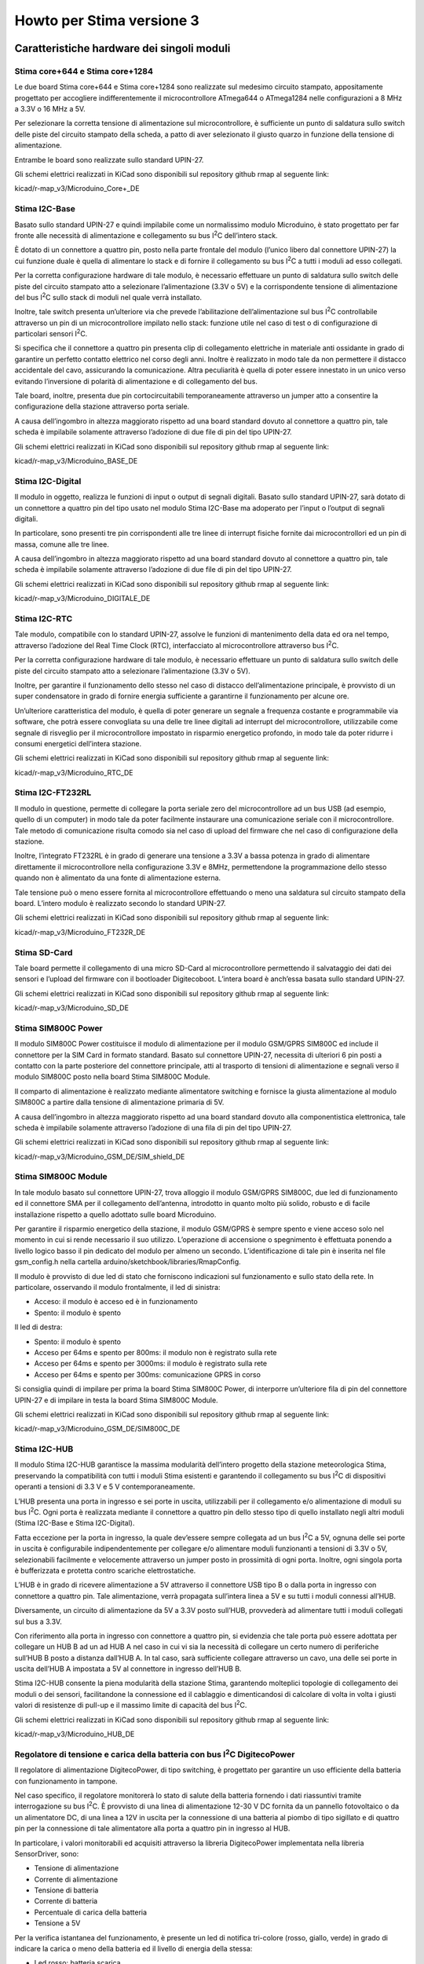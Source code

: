 Howto per Stima versione 3
==========================

Caratteristiche hardware dei singoli moduli
-------------------------------------------

Stima core+644 e Stima core+1284
................................
|image0|\ |image1|

Le due board Stima core+644 e Stima core+1284 sono realizzate sul
medesimo circuito stampato, appositamente progettato per accogliere
indifferentemente il microcontrollore ATmega644 o ATmega1284 nelle
configurazioni a 8 MHz a 3.3V o 16 MHz a 5V.

Per selezionare la corretta tensione di alimentazione sul
microcontrollore, è sufficiente un punto di saldatura sullo switch delle
piste del circuito stampato della scheda, a patto di aver selezionato il
giusto quarzo in funzione della tensione di alimentazione.

Entrambe le board sono realizzate sullo standard UPIN-27.

Gli schemi elettrici realizzati in KiCad sono disponibili sul repository
github rmap al seguente link:

kicad/r-map_v3/Microduino_Core+_DE

Stima I2C-Base
..............

|image2|\ |image3|

Basato sullo standard UPIN-27 e quindi impilabile come un normalissimo
modulo Microduino, è stato progettato per far fronte alle necessità di
alimentazione e collegamento su bus I\ :sup:`2`\ C dell’intero stack.

È dotato di un connettore a quattro pin, posto nella parte frontale del
modulo (l’unico libero dal connettore UPIN-27) la cui funzione duale è
quella di alimentare lo stack e di fornire il collegamento su bus
I\ :sup:`2`\ C a tutti i moduli ad esso collegati.

Per la corretta configurazione hardware di tale modulo, è necessario
effettuare un punto di saldatura sullo switch delle piste del circuito
stampato atto a selezionare l’alimentazione (3.3V o 5V) e la
corrispondente tensione di alimentazione del bus I\ :sup:`2`\ C sullo
stack di moduli nel quale verrà installato.

Inoltre, tale switch presenta un’ulteriore via che prevede
l’abilitazione dell’alimentazione sul bus I\ :sup:`2`\ C controllabile
attraverso un pin di un microcontrollore impilato nello stack: funzione
utile nel caso di test o di configurazione di particolari sensori
I\ :sup:`2`\ C.

Si specifica che il connettore a quattro pin presenta clip di
collegamento elettriche in materiale anti ossidante in grado di
garantire un perfetto contatto elettrico nel corso degli anni. Inoltre è
realizzato in modo tale da non permettere il distacco accidentale del
cavo, assicurando la comunicazione. Altra peculiarità è quella di poter
essere innestato in un unico verso evitando l’inversione di polarità di
alimentazione e di collegamento del bus.

Tale board, inoltre, presenta due pin cortocircuitabili temporaneamente
attraverso un jumper atto a consentire la configurazione della stazione
attraverso porta seriale.

A causa dell’ingombro in altezza maggiorato rispetto ad una board
standard dovuto al connettore a quattro pin, tale scheda è impilabile
solamente attraverso l’adozione di due file di pin del tipo UPIN-27.

Gli schemi elettrici realizzati in KiCad sono disponibili sul repository
github rmap al seguente link:

kicad/r-map_v3/Microduino_BASE_DE

Stima I2C-Digital
.................

|image4|\ |image5|

Il modulo in oggetto, realizza le funzioni di input o output di segnali
digitali. Basato sullo standard UPIN-27, sarà dotato di un connettore a
quattro pin del tipo usato nel modulo Stima I2C-Base ma adoperato per
l’input o l’output di segnali digitali.

In particolare, sono presenti tre pin corrispondenti alle tre linee di
interrupt fisiche fornite dai microcontrollori ed un pin di massa,
comune alle tre linee.

A causa dell’ingombro in altezza maggiorato rispetto ad una board
standard dovuto al connettore a quattro pin, tale scheda è impilabile
solamente attraverso l’adozione di due file di pin del tipo UPIN-27.

Gli schemi elettrici realizzati in KiCad sono disponibili sul repository
github rmap al seguente link:

kicad/r-map_v3/Microduino_DIGITALE_DE

Stima I2C-RTC
.............

|image6|\ |image7|

Tale modulo, compatibile con lo standard UPIN-27, assolve le funzioni di
mantenimento della data ed ora nel tempo, attraverso l’adozione del Real
Time Clock (RTC), interfacciato al microcontrollore attraverso bus
I\ :sup:`2`\ C.

Per la corretta configurazione hardware di tale modulo, è necessario
effettuare un punto di saldatura sullo switch delle piste del circuito
stampato atto a selezionare l’alimentazione (3.3V o 5V).

Inoltre, per garantire il funzionamento dello stesso nel caso di
distacco dell’alimentazione principale, è provvisto di un super
condensatore in grado di fornire energia sufficiente a garantirne il
funzionamento per alcune ore.

Un’ulteriore caratteristica del modulo, è quella di poter generare un
segnale a frequenza costante e programmabile via software, che potrà
essere convogliata su una delle tre linee digitali ad interrupt del
microcontrollore, utilizzabile come segnale di risveglio per il
microcontrollore impostato in risparmio energetico profondo, in modo
tale da poter ridurre i consumi energetici dell’intera stazione.

Gli schemi elettrici realizzati in KiCad sono disponibili sul repository
github rmap al seguente link:

kicad/r-map_v3/Microduino_RTC_DE

Stima I2C-FT232RL
.................

|image8|\ |image9|

Il modulo in questione, permette di collegare la porta seriale zero del
microcontrollore ad un bus USB (ad esempio, quello di un computer) in
modo tale da poter facilmente instaurare una comunicazione seriale con
il microcontrollore. Tale metodo di comunicazione risulta comodo sia nel
caso di upload del firmware che nel caso di configurazione della
stazione.

Inoltre, l’integrato FT232RL è in grado di generare una tensione a 3.3V
a bassa potenza in grado di alimentare direttamente il microcontrollore
nella configurazione 3.3V e 8MHz, permettendone la programmazione dello
stesso quando non è alimentato da una fonte di alimentazione esterna.

Tale tensione può o meno essere fornita al microcontrollore effettuando
o meno una saldatura sul circuito stampato della board. L’intero modulo
è realizzato secondo lo standard UPIN-27.

Gli schemi elettrici realizzati in KiCad sono disponibili sul repository
github rmap al seguente link:

kicad/r-map_v3/Microduino_FT232R_DE

Stima SD-Card
.............

|image10|\ |image11|

Tale board permette il collegamento di una micro SD-Card al
microcontrollore permettendo il salvataggio dei dati dei sensori e
l’upload del firmware con il bootloader Digitecoboot. L’intera board è
anch’essa basata sullo standard UPIN-27.

Gli schemi elettrici realizzati in KiCad sono disponibili sul repository
github rmap al seguente link:

kicad/r-map_v3/Microduino_SD_DE

Stima SIM800C Power
...................

|image12|\ |image13|

Il modulo SIM800C Power costituisce il modulo di alimentazione per il
modulo GSM/GPRS SIM800C ed include il connettore per la SIM Card in
formato standard. Basato sul connettore UPIN-27, necessita di ulteriori
6 pin posti a contatto con la parte posteriore del connettore
principale, atti al trasporto di tensioni di alimentazione e segnali
verso il modulo SIM800C posto nella board Stima SIM800C Module.

Il comparto di alimentazione è realizzato mediante alimentatore
switching e fornisce la giusta alimentazione al modulo SIM800C a partire
dalla tensione di alimentazione primaria di 5V.

A causa dell’ingombro in altezza maggiorato rispetto ad una board
standard dovuto alla componentistica elettronica, tale scheda è
impilabile solamente attraverso l’adozione di una fila di pin del tipo
UPIN-27.

Gli schemi elettrici realizzati in KiCad sono disponibili sul repository
github rmap al seguente link:

kicad/r-map_v3/Microduino_GSM_DE/SIM_shield_DE

Stima SIM800C Module
....................

|image14|\ |image15|

In tale modulo basato sul connettore UPIN-27, trova alloggio il modulo
GSM/GPRS SIM800C, due led di funzionamento ed il connettore SMA per il
collegamento dell’antenna, introdotto in quanto molto più solido,
robusto e di facile installazione rispetto a quello adottato sulle board
Microduino.

Per garantire il risparmio energetico della stazione, il modulo GSM/GPRS
è sempre spento e viene acceso solo nel momento in cui si rende
necessario il suo utilizzo. L’operazione di accensione o spegnimento è
effettuata ponendo a livello logico basso il pin dedicato del modulo per
almeno un secondo. L’identificazione di tale pin è inserita nel file
gsm_config.h nella cartella arduino/sketchbook/libraries/RmapConfig.

Il modulo è provvisto di due led di stato che forniscono indicazioni sul
funzionamento e sullo stato della rete. In particolare, osservando il
modulo frontalmente, il led di sinistra:

*  Acceso: il modulo è acceso ed è in funzionamento
*  Spento: il modulo è spento

Il led di destra:

*  Spento: il modulo è spento
*  Acceso per 64ms e spento per 800ms: il modulo non è registrato sulla
   rete
*  Acceso per 64ms e spento per 3000ms: il modulo è registrato sulla
   rete
*  Acceso per 64ms e spento per 300ms: comunicazione GPRS in corso

Si consiglia quindi di impilare per prima la board Stima SIM800C Power,
di interporre un’ulteriore fila di pin del connettore UPIN-27 e di
impilare in testa la board Stima SIM800C Module.

Gli schemi elettrici realizzati in KiCad sono disponibili sul repository
github rmap al seguente link:

kicad/r-map_v3/Microduino_GSM_DE/SIM800C_DE

Stima I2C-HUB
.............

|image16|\ |image17|

Il modulo Stima I2C-HUB garantisce la massima modularità dell’intero
progetto della stazione meteorologica Stima, preservando la
compatibilità con tutti i moduli Stima esistenti e garantendo il
collegamento su bus I\ :sup:`2`\ C di dispositivi operanti a tensioni di
3.3 V e 5 V contemporaneamente.

L’HUB presenta una porta in ingresso e sei porte in uscita, utilizzabili
per il collegamento e/o alimentazione di moduli su bus I\ :sup:`2`\ C.
Ogni porta è realizzata mediante il connettore a quattro pin dello
stesso tipo di quello installato negli altri moduli (Stima I2C-Base e
Stima I2C-Digital).

Fatta eccezione per la porta in ingresso, la quale dev’essere sempre
collegata ad un bus I\ :sup:`2`\ C a 5V, ognuna delle sei porte in
uscita è configurabile indipendentemente per collegare e/o alimentare
moduli funzionanti a tensioni di 3.3V o 5V, selezionabili facilmente e
velocemente attraverso un jumper posto in prossimità di ogni porta.
Inoltre, ogni singola porta è bufferizzata e protetta contro scariche
elettrostatiche.

L’HUB è in grado di ricevere alimentazione a 5V attraverso il connettore
USB tipo B o dalla porta in ingresso con connettore a quattro pin. Tale
alimentazione, verrà propagata sull’intera linea a 5V e su tutti i
moduli connessi all’HUB.

Diversamente, un circuito di alimentazione da 5V a 3.3V posto sull’HUB,
provvederà ad alimentare tutti i moduli collegati sul bus a 3.3V.

Con riferimento alla porta in ingresso con connettore a quattro pin, si
evidenzia che tale porta può essere adottata per collegare un HUB B ad
un ad HUB A nel caso in cui vi sia la necessità di collegare un certo
numero di periferiche sull’HUB B posto a distanza dall’HUB A. In tal
caso, sarà sufficiente collegare attraverso un cavo, una delle sei porte
in uscita dell’HUB A impostata a 5V al connettore in ingresso dell’HUB
B.

Stima I2C-HUB consente la piena modularità della stazione Stima,
garantendo molteplici topologie di collegamento dei moduli o dei
sensori, facilitandone la connessione ed il cablaggio e dimenticandosi
di calcolare di volta in volta i giusti valori di resistenze di pull-up
e il massimo limite di capacità del bus I\ :sup:`2`\ C.

Gli schemi elettrici realizzati in KiCad sono disponibili sul repository
github rmap al seguente link:

kicad/r-map_v3/Microduino_HUB_DE

Regolatore di tensione e carica della batteria con bus I\ :sup:`2`\ C DigitecoPower
...................................................................................

Il regolatore di alimentazione DigitecoPower, di tipo switching, è
progettato per garantire un uso efficiente della batteria con
funzionamento in tampone.

Nel caso specifico, il regolatore monitorerà lo stato di salute della
batteria fornendo i dati riassuntivi tramite interrogazione su bus
I\ :sup:`2`\ C. È provvisto di una linea di alimentazione 12-30 V DC
fornita da un pannello fotovoltaico o da un alimentatore DC, di una
linea a 12V in uscita per la connessione di una batteria al piombo di
tipo sigillato e di quattro pin per la connessione di tale alimentatore
alla porta a quattro pin in ingresso al HUB.

In particolare, i valori monitorabili ed acquisiti attraverso la
libreria DigitecoPower implementata nella libreria SensorDriver, sono:

*  Tensione di alimentazione
*  Corrente di alimentazione
*  Tensione di batteria
*  Corrente di batteria
*  Percentuale di carica della batteria
*  Tensione a 5V

Per la verifica istantanea del funzionamento, è presente un led di
notifica tri-colore (rosso, giallo, verde) in grado di indicare la
carica o meno della batteria ed il livello di energia della stessa:

*  Led rosso: batteria scarica
*  Led giallo: batteria mediamente carica
*  Led verde: batteria carica
*  Led lampeggiante lentamente: batteria in scarica
*  Led lampeggiante velocemente: batteria in carica

Ad esempio, un led rosso con un lampeggio veloce indica che la batteria
è scarica e si sta caricando, diversamente, un led verde con lampeggio
lento, indica che la batteria è carica ma si sta scaricando.

Per l’interfacciamento di tale modulo, si faccia riferimento al seguente
schema di collegamento:

============ ========  ====================================================
Collegamento Nome      Descrizione
============ ========  ====================================================
1            VCC_IN    ingresso alimentazione 12-30V DC VCC (+)
2            GND_IN    ingresso alimentazione 12-30V DC GND (-)
3            VCC_BAT   uscita alimentazione batteria 12V DC VCC (+)
4            GND_BAT   uscita alimentazione batteria 12V DC GND (-)
5            LED       LED di stato
6            VCC_OUT   uscita tensione di alimentazione HUB 5V DC VCC (+)
7            SCL       I2C SCL HUB
8            SDA       I2C SDA HUB
9            GND_OUT   uscita tensione di alimentazione HUB 5V DC GND (-)
============ ========  ====================================================



Display LCD 20x4 con interfaccia I2C
....................................

Il display consente di visualizzare lo stato della stazione: prossimo
orario di acquisizione, stato del salvataggio dei dati su sd-card, stato
dell’invio dei dati attraverso mqtt ed un valore rappresentativo
dell’ultima acquisizione, utile per verificare in campo il corretto
funzionamento della strumentazione.

Inoltre, è provvisto di un pulsante per l’accensione temporanea della
retroilluminazione, evitando inutilmente il consumo della batteria.

Configurazioni hardware dei moduli Stima
----------------------------------------

Modulo Stima Ethernet
.....................

|image18|\

Il modulo Stima Ethernet consente la connessione della stazione
attraverso Ethernet con eventuale alimentazione PoE ed è realizzabile
assemblando i seguenti moduli (dal basso verso l’alto):

1. Stima I2C-Base @ 5V
2. Microduino Ethernet WIZ
3. Microduino RJ45
4. Stima core+1284 @ 5V
5. Stima I2C-RTC @ 5V
6. Stima FT232RL
7. Stima SD-Card

Successivamente sarà necessario fornire connettività Ethernet e
alimentazione attraverso una delle seguenti modalità:

*  Power over ethernet (PoE)
*  Connettore micro USB posto sulla board Stima FT232RL
*  Connettore a quattro pin posto sulla board Stima I2C-Base
*  Collegando il modulo a Stima I2C-HUB

Modulo Stima GSM/GPRS
.....................

|image19|\

Il modulo Stima GSM/GPRS consente la connessione della stazione
attraverso GPRS ed è realizzabile assemblando i seguenti moduli (dal
basso verso l’alto):

1. Stima I2C-Base @ 5V
2. Stima SIM800C Power
3. Stima SIM800C Module
4. Stima core+1284 @ 5V
5. Stima I2C-RTC @ 5V
6. Stima FT232RL
7. Stima SD-Card

Infine, è necessario collegare un’antenna GPRS Dual Band 850/1900 MHz
attraverso il connettore SMA posto sulla board Stima SIM800C Module e
fornire alimentazione attraverso una delle seguenti modalità:

*  Connettore micro USB posto sulla board Stima FT232RL
*  Connettore a quattro pin posto sulla board Stima I2C-Base
*  Collegando il modulo a Stima I2C-HUB

Modulo Stima Passivo
....................

Tale modulo passivo permette di acquisire i sensori collegati su bus
I\ :sup:`2`\ C e di esporre i dati ad un altro modulo “attivo”
attraverso Remote Procedure Call (RPC) ed è realizzabile assemblando i
seguenti moduli (dal basso verso l’alto):

1. Stima I2C-Base @ 5V / 3.3V
2. Stima core+1284 @ 5V / Stima core+644 @ 3.3V
3. Stima I2C-RTC @ 5V / 3.3V
4. Stima FT232RL

A tale modulo, è possibile fornire alimentazione attraverso una delle
seguenti modalità:

*  Connettore micro USB posto sulla board Stima FT232RL
*  Connettore a quattro pin posto sulla board Stima I2C-Base
*  Collegando il modulo a Stima I2C-HUB

Modulo Stima I2C-TH
...................

Acquisisce i dati dai sensori di temperatura e umidità collegati su bus
I\ :sup:`2`\ C fornendo elaborazioni relative a valori istantanei,
minimi, medi e massimi. Tali dati potranno essere acquisiti da uno dei
moduli atti a tale operazione, attraverso la libreria SensorDriver.

|image20|\

Nello specifico, assemblare il modulo con le seguenti board (dal basso
verso l’alto):

1. Stima I2C-Base @ 3.3V
2. Stima core+644 @ 3.3V
3. Stima FT232RL
4. Stima SD-Card

Per garantire il risparmio energetico della stazione, il modulo Stima
I2C-TH è perennemente posto in risparmio energetico sufficiente al
mantenimento del funzionamento del clock della CPU e del timer ad
elevata precisione posto all’interno del microcontrollore.

Il timer è programmato per generare un interrupt allo scadere di un
certo intervallo di tempo in secondi (programmabile via software),
corrispondente all’intervallo di acquisizione dei sensori di temperatura
e umidità.

Al termine delle operazioni di acquisizione dei sensori, il
microcontrollore torna in risparmio energetico attendendo il successivo
istante di acquisizione.

Modulo Stima I2C-Rain
.....................

Effettua un conteggio del numero di basculate di un pluviometro
nell’arco di tempo desiderato. Tale dato sarà acquisito da uno dei
moduli atti a tale operazione, attraverso la libreria SensorDriver.

|image21|\

Nello specifico, assemblare il modulo con le seguenti board
(dal basso verso l’alto):

1. Stima I2C-Base @ 3.3V
2. Stima core+644 @ 3.3V
3. Stima I2C-Digital
4. Stima FT232RL
5. Stima SD-Card

In genere la segnalazione di una basculata del pluviometro viene fornita
con la chiusura di un contatto elettrico. Tale collegamento può essere
realizzato mediante collegamento al pin di massa e ad una delle tre
linee di interrupt presenti sul connettore a quattro pin sulla board
Stima I2C-Digital.

Per garantire il risparmio energetico della stazione, il modulo Stima
I2C-Rain è perennemente posto in risparmio energetico profondo e
risvegliato all’occorrenza da un interrupt scaturito dalla basculata del
pluviometro.

Configurazioni software dei moduli Stima
----------------------------------------

Configurazione dell’IDE Arduino
...............................

Per la compilazione del software è necessario settare lo sketchbook del
progetto rmap nell’ide Arduino cliccando su File  Impostazioni e
selezionando la cartella dello sketchbook facendo click su sfoglia in
alto a destra. Successivamente cliccare su ok, chiudere l’ide per poi
riaprirlo.

Modulo Stima Ethernet
.....................

1. Aprire lo sketch stima.ino nella cartella
   arduino/sketchbook/stima_v3/stima
2. Aprire il file stima-config.h arduino/sketchbook/stima_v3/stima:

   -  Impostare la #define MODULE_TYPE con il valore
      STIMA_MODULE_TYPE_REPORT_ETH per definire una stazione di tipo
      report o STIMA_MODULE_TYPE_SAMPLE_ETH per definire una stazione di
      tipo sample

3. Aprire il file sensors_config.h nella cartella
   arduino/sketchbook/libraries/RmapConfig:

   -  Settare la #define USE_JSON con il valore true
   -  Settare le altre #define USE_SENSOR_XXX con valori true o false a
      seconda dei sensori che si vuole abilitare o disabilitare
   -  Impostare il valore in decimi di mm di pioggia per ogni basculata
      del pluviometro nella #define RAIN_FOR_TIP
   -  Impostare il numero di valori da leggere per ogni singolo sensore
      nella #define VALUES_TO_READ_FROM_SENSOR_COUNT (tra tutti i valori
      a disposizione, inserire quello più alto)
   -  Impostare il valore in minuti per il calcolo di un’osservazione
      nella #define OBSERVATIONS_MINUTES (in genere 1)
   -  Impostare il numero di osservazioni necessarie a produrre un dato
      utile per il report nella #define STATISTICAL_DATA_COUNT (in
      genere 15)

4. Impostare il microcontrollore su core+1284 a 5V
5. Compilare il firmware e caricarlo attraverso il cavo USB
6. Inserire il jumper sulla board Stima I2C-Base, configurare la
   stazione e rimuovere il jumper a configurazione terminata.

Per la configurazione è possibile fare riferimento al seguente link:
http://www.raspibo.org/wiki/index.php?title=Gruppo_Meteo/HowTo#Configurazione_5

Modulo Stima GSM/GPRS
.....................

1. Aprire lo sketch stima.ino nella cartella
   arduino/sketchbook/stima_v3/stima
2. Aprire il file rmap-config.h arduino/sketchbook/stima_v3/stima:

   -  Impostare la #define MODULE_TYPE con il valore
      STIMA_MODULE_TYPE_REPORT_GSM per definire una stazione di tipo
      report o STIMA_MODULE_TYPE_SAMPLE_GSM per definire una stazione di
      tipo sample

3. Aprire il file sensors_config.h nella cartella
   arduino/sketchbook/libraries/RmapConfig:

   -  Settare la #define USE_JSON con il valore true
   -  Settare le altre #define USE_SENSOR_XXX con valori true o false a
      seconda dei sensori che si vuole abilitare o disabilitare
   -  Impostare il valore in decimi di mm di pioggia per ogni basculata
      del pluviometro nella #define RAIN_FOR_TIP

1. 

   -  Impostare il numero di valori da leggere per ogni singolo sensore
      nella #define VALUES_TO_READ_FROM_SENSOR_COUNT (tra tutti i valori
      a disposizione, inserire quello più alto)

1. 

   -  Impostare il valore in minuti per il calcolo di un’osservazione
      nella #define OBSERVATIONS_MINUTES (in genere 1)
   -  Impostare il numero di osservazioni necessarie a produrre un dato
      utile per il report nella #define STATISTICAL_DATA_COUNT (in
      genere 15)

2. Aprire il file gsm_config.h nella cartella
   arduino/sketchbook/libraries/RmapConfig:

   -  Settare la #define GSM_DEFAULT_APN con il valore dell’APN o con il
      valore di una delle #define predefinite ed incluse nel medesimo
      file

3. Impostare il microcontrollore su core+1284 a 5V
4. Compilare il firmware e caricarlo attraverso il cavo USB
5. Inserire il jumper sulla board Stima I2C-Base, configurare la
   stazione e rimuovere il jumper a configurazione terminata

Per la configurazione è possibile fare riferimento al seguente link:
http://www.raspibo.org/wiki/index.php?title=Gruppo_Meteo/HowTo#Configurazione_4

Modulo Stima Passive
....................

1. Aprire lo sketch stima.ino nella cartella
   arduino/sketchbook/stima_v3/stima
2. Aprire il file stima-config.h arduino/sketchbook/stima_v3/stima:
   
   -  Impostare la #define MODULE_TYPE con il valore
      STIMA_MODULE_TYPE_PASSIVE per definire una stazione di tipo
      passivo

3. Aprire il file sensors_config.h nella cartella
   arduino/sketchbook/libraries/RmapConfig:

   -  Settare la #define USE_JSON con il valore true
   -  Settare le altre #define USE_SENSOR_XXX con valori true o false a
      seconda dei sensori che si vuole abilitare o disabilitare
   -  Impostare il valore in decimi di mm di pioggia per ogni basculata
      del pluviometro nella #define RAIN_FOR_TIP
   -  Impostare il numero di valori da leggere per ogni singolo sensore
      nella #define VALUES_TO_READ_FROM_SENSOR_COUNT (tra tutti i valori
      a disposizione, inserire quello più alto)
   -  Impostare il valore in minuti per il calcolo di un’osservazione
      nella #define OBSERVATIONS_MINUTES (in genere 1)
   -  Impostare il numero di osservazioni necessarie a produrre un dato
      utile per il report nella #define STATISTICAL_DATA_COUNT (in
      genere 15)

4. Impostare il microcontrollore su core+1284 a 5V
5. Compilare il firmware e caricarlo attraverso il cavo USB
6. Inserire il jumper sulla board Stima I2C-Base, configurare la
   stazione e rimuovere il jumper a configurazione terminata

Modulo Stima I2C-TH
...................

1. Aprire lo sketch i2c-th.ino nella cartella
   arduino/sketchbook/stima_v3/i2c-th
2. Aprire il file sensors_config.h nella cartella
   arduino/sketchbook/libraries/RmapConfig:

   -  Settare la #define USE_JSON con il valore false
   -  Settare le altre #define USE_SENSOR_XXX con valori true o false a
      seconda dei sensori che si vuole abilitare o disabilitare
   -  Impostare il numero di valori da leggere per ogni singolo sensore
      nella #define VALUES_TO_READ_FROM_SENSOR_COUNT (tra tutti i valori
      a disposizione, inserire quello più alto)
   -  Impostare il valore in minuti per il calcolo di un’osservazione
      nella #define OBSERVATIONS_MINUTES (in genere 1 o in accordo con
      quanto impostato per la compilazione dello sketch stima.ino)
   -  Impostare il numero di osservazioni necessarie a produrre un dato
      utile per il report nella #define STATISTICAL_DATA_COUNT (in
      genere 15 o in accordo con quanto impostato per la compilazione
      dello sketch stima.ino)

3. Impostare il microcontrollore su core+644 a 3.3V
4. Compilare il firmware e caricarlo attraverso il cavo USB
5. Configurare il suddetto modulo attraverso lo sketch sensor_config
   presente nella cartella arduino\sketchbook\stima_v3

Modulo Stima I2C-Rain
.....................

1. Aprire lo sketch i2c-rain.ino nella cartella
   arduino/sketchbook/stima_v3/i2c- rain
2. Aprire il file sensors_config.h nella cartella
   arduino/sketchbook/libraries/RmapConfig:

   -  Settare la #define USE_JSON con il valore false
   -  Settare le altre #define USE_SENSOR_XXX con valori true o false a
      seconda dei sensori che si vuole abilitare o disabilitare
   -  Impostare il numero di valori da leggere per ogni singolo sensore
      nella #define VALUES_TO_READ_FROM_SENSOR_COUNT (tra tutti i valori
      a disposizione, inserire quello più alto)
   -  Impostare la quantità di pioggia espressa in decimi di millimetro
      da conteggiare per ogni basculata del pluviometro nella #define
      RAIN_FOR_TIP

3. Impostare il microcontrollore su core+644 a 3.3V
4. Compilare il firmware e caricarlo attraverso il cavo USB
5. Configurare il suddetto modulo attraverso lo sketch sensor_config
   presente nella cartella arduino\sketchbook\stima_v3

Compilazione e caricamento del bootloader Digitecoboot
------------------------------------------------------

1. Aprire il file avr_conf nella cartella digitecoboot
2. Editare la variabile AVR_DIR inserendo il percorso corretto per la
   directory AVR
3. Nella cartella digitecoboot compilare il bootloader attraverso
   -  make atmega644p
   -  make atmega1284p

4. La compilazione produce i seguenti files:
   -  digitecoboot_atmega644p.hex: booatloader per core+644
   -  digitecoboot_atmega1284p.hex: booatloader per core+1284

5. Caricare il bootloader attraverso un programmatore impostando i
   seguenti parametri: stk500v1, 19200 baud, Low fuse 0xFF, Extended
   fuse 0xFD, High fuse 0xD0

Compilazione del firmware in formato binario
--------------------------------------------

1. Compilare il firmware per i moduli Stima secondo quanto scritto ai
   punti precedenti
2. Localizzare il file NOME_SKETCH.ino.elf compilato (è possibile
   seguire la seguente guida
   (http://www.instructables.com/id/HOW-TO-GET-HEX-FILE-FROM-ARDUINO-/)
3. Localizzare la cartella di installazione dell’IDE Arduino
4. Entrare nella cartella hardware/tools/avr/bin situata nella cartella
   di installazione dell’IDE Arduino
5. Attraverso una consolle o il prompt dei comandi, eseguire

   -  avr-objcopy -I ihex -O binary NOME_SKETCH.ino.elf FIRMWARE.BIN

Upload del firmware tramite micro SD-Card attraverso Digitecoboot
-----------------------------------------------------------------

1. Copiare il file FIRMWARE.BIN su una micro SD-Card formattata in FAT32
2. Inserire la micro SD-Card in uno dei moduli Stima Ethernet, Stima
   GSM/GPRS, Stima I2C-TH o Stima-Rain
3. Alimentare il modulo e attendere 30 secondi per la fine del
   caricamento del firmware
4. Spegnere il modulo e rimuovere la micro SD-Card contenente il
   firmware
5. Se necessario, inserire la micro SD-Card utile per il funzionamento
   del modulo
6. Alimentare il modulo

Assemblaggio stazione Stima
---------------------------

Per assemblare una stazione Stima, è necessario disporre di:

-  Stima I2C-Master nella versione GSM/GPRS o Ethernet
-  Stima I2C-HUB
-  Stima I2C-TH
-  Stima I2C-Rain
-  Sensore di temperatura e umidità Digiteco TU022 (con sensore HYT221 o
   HYT271) oppure sensore di temperatura ADT7420 e sensore di umidità
   HIH6100
-  Pluviometro Digiteco PL005 o Digiteco PL010 o qualsiasi altro
   pluviometro con uscita a contatto
-  Cavi di collegamento:
   
   -  per sensore di temperatura e umidità Digiteco TU022: cavo 4 poli
      con connettore a vite lato sensore e connettore 4 pin lato HUB
   -  o per sensori ADT7420 e HIH6100 con cavi a 4 poli per sensore a
      saldare lato sensore e connettore 4 pin lato HUB
   -  per pluviometro a contatto: cavo a 2 poli con connettore 4 pin
      lato modulo Stima I2C-Rain
      
-  Antenna dual/quad band GPRS con connettore SMA per stazione GSM/GPRS
-  Contenitore stagno IP66 310x425x160
-  Batteria sigillata al piombo 12V e relativi cavi di collegamento con
   fusibile di protezione
-  Pannello fotovoltaico 20W o sorgente di alimentazione continua 12-30
   V
-  DigitecoPower: se presente batteria tampone 12V con pannello
   fotovoltaico o sorgente di alimentazione esterna DC
-  Palo acciaio inox diametro 48 mm
-  Collare alluminio anodizzato per fissaggio a palo diametro 48 mm
-  Morsetto alluminio anodizzato per fissaggio a sensore diametro 40 mm
-  Braccetto alluminio anodizzato cilindrico per fissaggio del morsetto
   sensore al collare del palo
-  Supporto per pluviometro
-  Display I2C LCD con supporto in alluminio
-  Supporti per moduli Stima su guida DIN

Una volta aver collegato i sensori, i moduli Stima, compilato i firmware
e configurato tutti i moduli, così come illustrato nei capitoli
precedenti, la stazione è pronta per essere utilizzata.

Di seguito un esempio di installazione di una stazione Stima GSM/GPRS
con:

-  Stima I2C-TH
-  Stima I2C-Rain
-  Stima I2C-HUB
-  DigitecoPower
-  Batteria sigillata 12V
-  Pannello fotovoltaico

|image22|

A partire da sinistra, è visibile il modulo Stima GSM/GPRS dotato di
connettore tipo SMA per il collegamento dell’antenna. Al centro è
visibile il modulo Stima I2C-TH e subito a destra è posizionato il
modulo Stima I2C-Rain. Stima I2C-HUB collega i tre moduli, preleva
l’alimentazione attraverso il connettore in ingresso in basso a destra
dal modulo DigitecoPower e dispone di altre due porte libere per il
collegamento di ulteriori sensori e moduli su bus I\ :sup:`2`\ C.

Sono ben visibili i jumper, uno per porta, per la selezione della
corrispondente tensione di alimentazione (5V o 3.3V) per i moduli Stima
e per i sensori I2C.

|image23|

|image24|

.. |image0| image:: Pictures/100000000000009E000000ACAE9B9D2F445B8061.jpg
   :width: 3.679cm
   :height: 3.999cm
.. |image1| image:: Pictures/100000000000009A000000AEEEAB07A37000F6DA.jpg
   :width: 3.526cm
   :height: 3.999cm
.. |image2| image:: Pictures/100000000000009A000000ADE4C08B4E60589267.jpg
   :width: 3.56cm
   :height: 3.999cm
.. |image3| image:: Pictures/100000000000009D000000AD4DC00E68B401E996.jpg
   :width: 3.621cm
   :height: 3.999cm
.. |image4| image:: Pictures/10000000000000A5000000AD53D182DF34A4940D.jpg
   :width: 3.801cm
   :height: 4.001cm
.. |image5| image:: Pictures/100000000000009E000000ADEB419933E3C33867.jpg
   :width: 3.641cm
   :height: 4.001cm
.. |image6| image:: Pictures/100000000000009C000000AD3AA0095948111B89.jpg
   :width: 3.602cm
   :height: 4.001cm
.. |image7| image:: Pictures/100000000000009C000000ADAF9C13A96CAA663F.jpg
   :width: 3.6cm
   :height: 4.001cm
.. |image8| image:: Pictures/100000000000009C000000AD7308EC30CDDC5C93.jpg
   :width: 3.602cm
   :height: 4.001cm
.. |image9| image:: Pictures/1000000000000099000000AD361FB05CE16B3BAD.jpg
   :width: 3.54cm
   :height: 4.001cm
.. |image10| image:: Pictures/100000000000009F000000AD0C6720AFF04FBC92.jpg
   :width: 3.66cm
   :height: 4.001cm
.. |image11| image:: Pictures/100000000000009C000000ADBC133CD18BF49B67.jpg
   :width: 3.602cm
   :height: 4.001cm
.. |image12| image:: Pictures/100000000000009C000000AD009D4C95E03328E3.jpg
   :width: 3.602cm
   :height: 4.001cm
.. |image13| image:: Pictures/100000000000009F000000AD91A590CDC2953A54.jpg
   :width: 3.679cm
   :height: 4.001cm
.. |image14| image:: Pictures/1000000000000091000000D997BF03554711E1F9.jpg
   :width: 3.023cm
   :height: 4.5cm
.. |image15| image:: Pictures/1000000000000095000000D91AFF552082E80FA7.jpg
   :width: 3.096cm
   :height: 4.5cm
.. |image16| image:: Pictures/100000000000010E000001B1A0413A5CCCDE9CF2.jpg
   :width: 4.367cm
   :height: 7.001cm
.. |image17| image:: Pictures/1000000000000112000001B1D4FF4C4434FC1D0B.jpg
   :width: 4.424cm
   :height: 7.001cm
.. |image18| image:: Pictures/10000000000002080000039C7112DE85740F92D8.jpg
   :width: 5.999cm
   :height: 10.666cm
.. |image19| image:: Pictures/10000000000002080000039C60408299913E84DA.jpg
   :width: 6.001cm
   :height: 10.666cm
.. |image20| image:: Pictures/10000000000002080000039C65525BFD8A198AD1.jpg
   :width: 6.001cm
   :height: 10.666cm
.. |image21| image:: Pictures/10000000000002080000039CD77BF3581111FD6D.jpg
   :width: 6.001cm
   :height: 10.666cm
.. |image22| image:: Pictures/10000000000004660000027A5B0AC97A38FC96F0.jpg
   :width: 15cm
   :height: 8.437cm
.. |image23| image:: Pictures/1000000000000512000006C2853D8725B012F802.jpg
   :width: 14.998cm
   :height: 19.999cm
.. |image24| image:: Pictures/1000000000000512000006C284D72348DD042022.jpg
   :width: 15cm
   :height: 20.001cm
